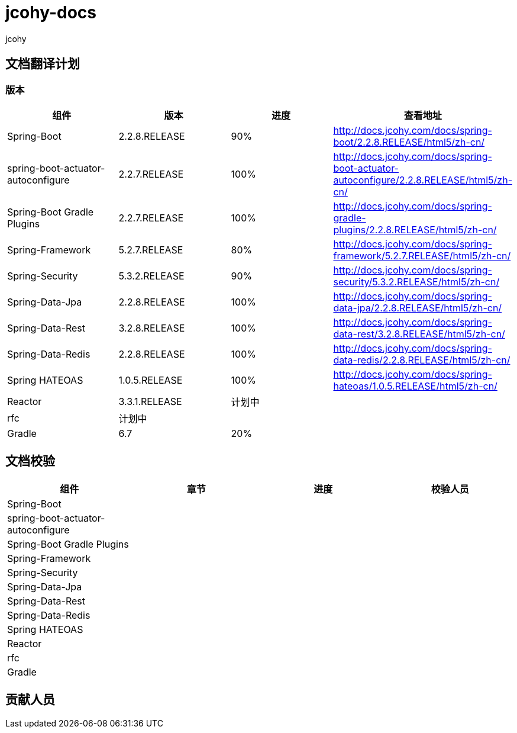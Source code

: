 = jcohy-docs
jcohy

== 文档翻译计划

=== 版本

|===
|  组件    |  版本    | 进度 | 查看地址

| Spring-Boot
| 2.2.8.RELEASE
| 90%
| http://docs.jcohy.com/docs/spring-boot/2.2.8.RELEASE/html5/zh-cn/

| spring-boot-actuator-autoconfigure
| 2.2.7.RELEASE
| 100%
| http://docs.jcohy.com/docs/spring-boot-actuator-autoconfigure/2.2.8.RELEASE/html5/zh-cn/

| Spring-Boot Gradle Plugins
| 2.2.7.RELEASE
| 100%
| http://docs.jcohy.com/docs/spring-gradle-plugins/2.2.8.RELEASE/html5/zh-cn/

| Spring-Framework
| 5.2.7.RELEASE
| 80%
| http://docs.jcohy.com/docs/spring-framework/5.2.7.RELEASE/html5/zh-cn/

| Spring-Security
| 5.3.2.RELEASE
| 90%
| http://docs.jcohy.com/docs/spring-security/5.3.2.RELEASE/html5/zh-cn/

| Spring-Data-Jpa
| 2.2.8.RELEASE
| 100%
| http://docs.jcohy.com/docs/spring-data-jpa/2.2.8.RELEASE/html5/zh-cn/

| Spring-Data-Rest
| 3.2.8.RELEASE
| 100%
| http://docs.jcohy.com/docs/spring-data-rest/3.2.8.RELEASE/html5/zh-cn/

| Spring-Data-Redis
| 2.2.8.RELEASE
| 100%
| http://docs.jcohy.com/docs/spring-data-redis/2.2.8.RELEASE/html5/zh-cn/

| Spring HATEOAS
| 1.0.5.RELEASE
| 100%
| http://docs.jcohy.com/docs/spring-hateoas/1.0.5.RELEASE/html5/zh-cn/

| Reactor
| 3.3.1.RELEASE
| 计划中
|

| rfc
| 计划中
|
|

| Gradle
| 6.7
| 20%
|
|===

== 文档校验

|===
|  组件 | 章节 | 进度 | 校验人员

| Spring-Boot
|
|
|

| spring-boot-actuator-autoconfigure
|
|
|

| Spring-Boot Gradle Plugins
|
|
|

| Spring-Framework
|
|
|

| Spring-Security
|
|
|

| Spring-Data-Jpa
|
|
|

| Spring-Data-Rest
|
|
|

| Spring-Data-Redis
|
|
|

| Spring HATEOAS
|
|
|

| Reactor
|
|
|

| rfc
|
|
|

| Gradle
|
|
|
|===

== 贡献人员